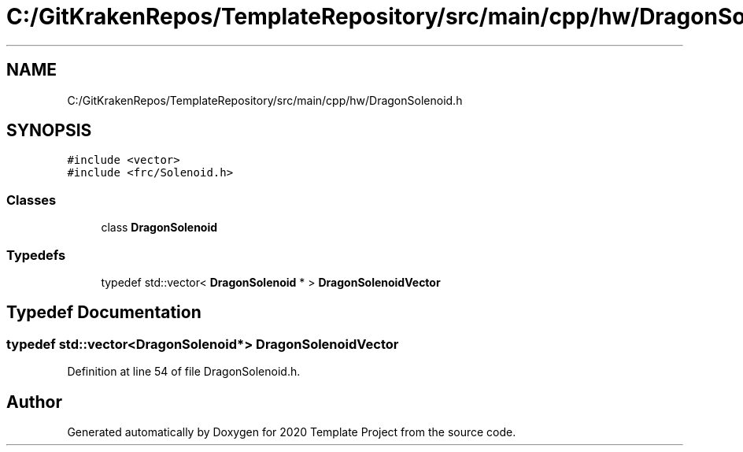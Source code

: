 .TH "C:/GitKrakenRepos/TemplateRepository/src/main/cpp/hw/DragonSolenoid.h" 3 "Thu Oct 31 2019" "2020 Template Project" \" -*- nroff -*-
.ad l
.nh
.SH NAME
C:/GitKrakenRepos/TemplateRepository/src/main/cpp/hw/DragonSolenoid.h
.SH SYNOPSIS
.br
.PP
\fC#include <vector>\fP
.br
\fC#include <frc/Solenoid\&.h>\fP
.br

.SS "Classes"

.in +1c
.ti -1c
.RI "class \fBDragonSolenoid\fP"
.br
.in -1c
.SS "Typedefs"

.in +1c
.ti -1c
.RI "typedef std::vector< \fBDragonSolenoid\fP * > \fBDragonSolenoidVector\fP"
.br
.in -1c
.SH "Typedef Documentation"
.PP 
.SS "typedef std::vector<\fBDragonSolenoid\fP*> \fBDragonSolenoidVector\fP"

.PP
Definition at line 54 of file DragonSolenoid\&.h\&.
.SH "Author"
.PP 
Generated automatically by Doxygen for 2020 Template Project from the source code\&.
